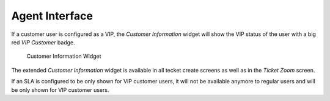 Agent Interface
===============

If a customer user is configured as a VIP, the *Customer Information* widget will show the VIP status of the user with a big red *VIP Customer* badge.

.. figure:: agent/images/customer-information-vip.png
   :alt: Customer Information Widget

   Customer Information Widget

The extended *Customer Information* widget is available in all tecket create screens as well as in the *Ticket Zoom* screen.

If an SLA is configured to be only shown for VIP customer users, it will not be available anymore to regular users and will be only shown for VIP customer users.
